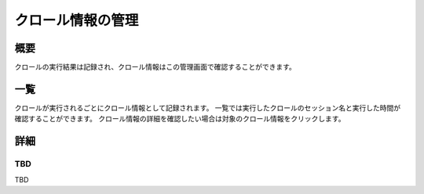 ==================
クロール情報の管理
==================

概要
========

クロールの実行結果は記録され、クロール情報はこの管理画面で確認することができます。

一覧
====

クロールが実行されるごとにクロール情報として記録されます。
一覧では実行したクロールのセッション名と実行した時間が確認することができます。
クロール情報の詳細を確認したい場合は対象のクロール情報をクリックします。

|image0|

詳細
====

TBD
----------

TBD

.. |image0| image:: ../../../resources/images/ja/10.0/admin/crawlinginfo-1.png
.. |image1| image:: ../../../resources/images/ja/10.0/admin/crawlinginfo-2.png
